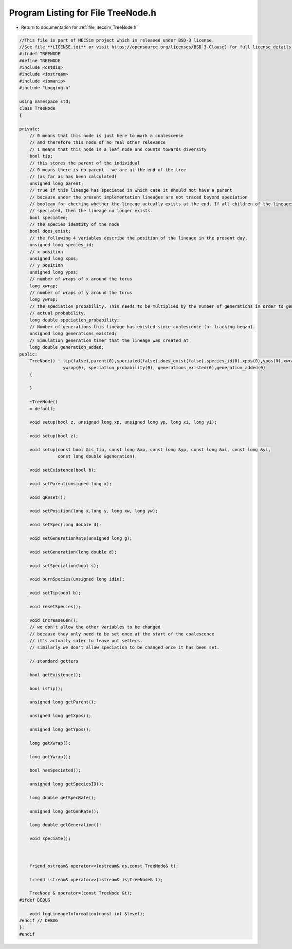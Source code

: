 
.. _program_listing_file_necsim_TreeNode.h:

Program Listing for File TreeNode.h
===================================

- Return to documentation for :ref:`file_necsim_TreeNode.h`

.. code-block:: cpp

   //This file is part of NECSim project which is released under BSD-3 license.
   //See file **LICENSE.txt** or visit https://opensource.org/licenses/BSD-3-Clause) for full license details.
   #ifndef TREENODE
   #define TREENODE
   #include <cstdio>
   #include <iostream>
   #include <iomanip>
   #include "Logging.h"
   
   using namespace std;
   class TreeNode
   {
       
   private:
       // 0 means that this node is just here to mark a coalescense
       // and therefore this node of no real other relevance
       // 1 means that this node is a leaf node and counts towards diversity
       bool tip;
       // this stores the parent of the individual
       // 0 means there is no parent - we are at the end of the tree
       // (as far as has been calculated)
       unsigned long parent;
       // true if this lineage has speciated in which case it should not have a parent
       // because under the present implementation lineages are not traced beyond speciation
       // boolean for checking whether the lineage actually exists at the end. If all children of the lineages have
       // speciated, then the lineage no longer exists.
       bool speciated;
       // the species identity of the node
       bool does_exist;
       // the following 4 variables describe the position of the lineage in the present day.
       unsigned long species_id;
       // x position
       unsigned long xpos;
       // y position
       unsigned long ypos;
       // number of wraps of x around the torus
       long xwrap;
       // number of wraps of y around the torus
       long ywrap;
       // the speciation probability. This needs to be multiplied by the number of generations in order to generate the
       // actual probability.
       long double speciation_probability;
       // Number of generations this lineage has existed since coalescence (or tracking began).
       unsigned long generations_existed;
       // Simulation generation timer that the lineage was created at
       long double generation_added;
   public:
       TreeNode() : tip(false),parent(0),speciated(false),does_exist(false),species_id(0),xpos(0),ypos(0),xwrap(0),
                    ywrap(0), speciation_probability(0), generations_existed(0),generation_added(0)
       {
           
       }
       
       ~TreeNode()
       = default;
   
       void setup(bool z, unsigned long xp, unsigned long yp, long xi, long yi);
   
       void setup(bool z);
   
       void setup(const bool &is_tip, const long &xp, const long &yp, const long &xi, const long &yi,
                  const long double &generation);
   
       void setExistence(bool b);
       
       void setParent(unsigned long x);
       
       void qReset();
       
       void setPosition(long x,long y, long xw, long yw);
       
       void setSpec(long double d);
       
       void setGenerationRate(unsigned long g);
       
       void setGeneration(long double d);
       
       void setSpeciation(bool s);
       
       void burnSpecies(unsigned long idin);
       
       void setTip(bool b);
       
       void resetSpecies();
       
       void increaseGen();
       // we don't allow the other variables to be changed
       // because they only need to be set once at the start of the coalescence
       // it's actually safer to leave out setters.
       // similarly we don't allow speciation to be changed once it has been set.
       
       // standard getters
       
       bool getExistence();
       
       bool isTip();
       
       unsigned long getParent();
   
       unsigned long getXpos();
       
       unsigned long getYpos();
       
       long getXwrap();
       
       long getYwrap();
       
       bool hasSpeciated();
       
       unsigned long getSpeciesID();
       
       long double getSpecRate();
       
       unsigned long getGenRate();
       
       long double getGeneration();
   
       void speciate();
   
   
       
       friend ostream& operator<<(ostream& os,const TreeNode& t);
       
       friend istream& operator>>(istream& is,TreeNode& t);
   
       TreeNode & operator=(const TreeNode &t);
   #ifdef DEBUG
   
       void logLineageInformation(const int &level);
   #endif // DEBUG
   };
   #endif
